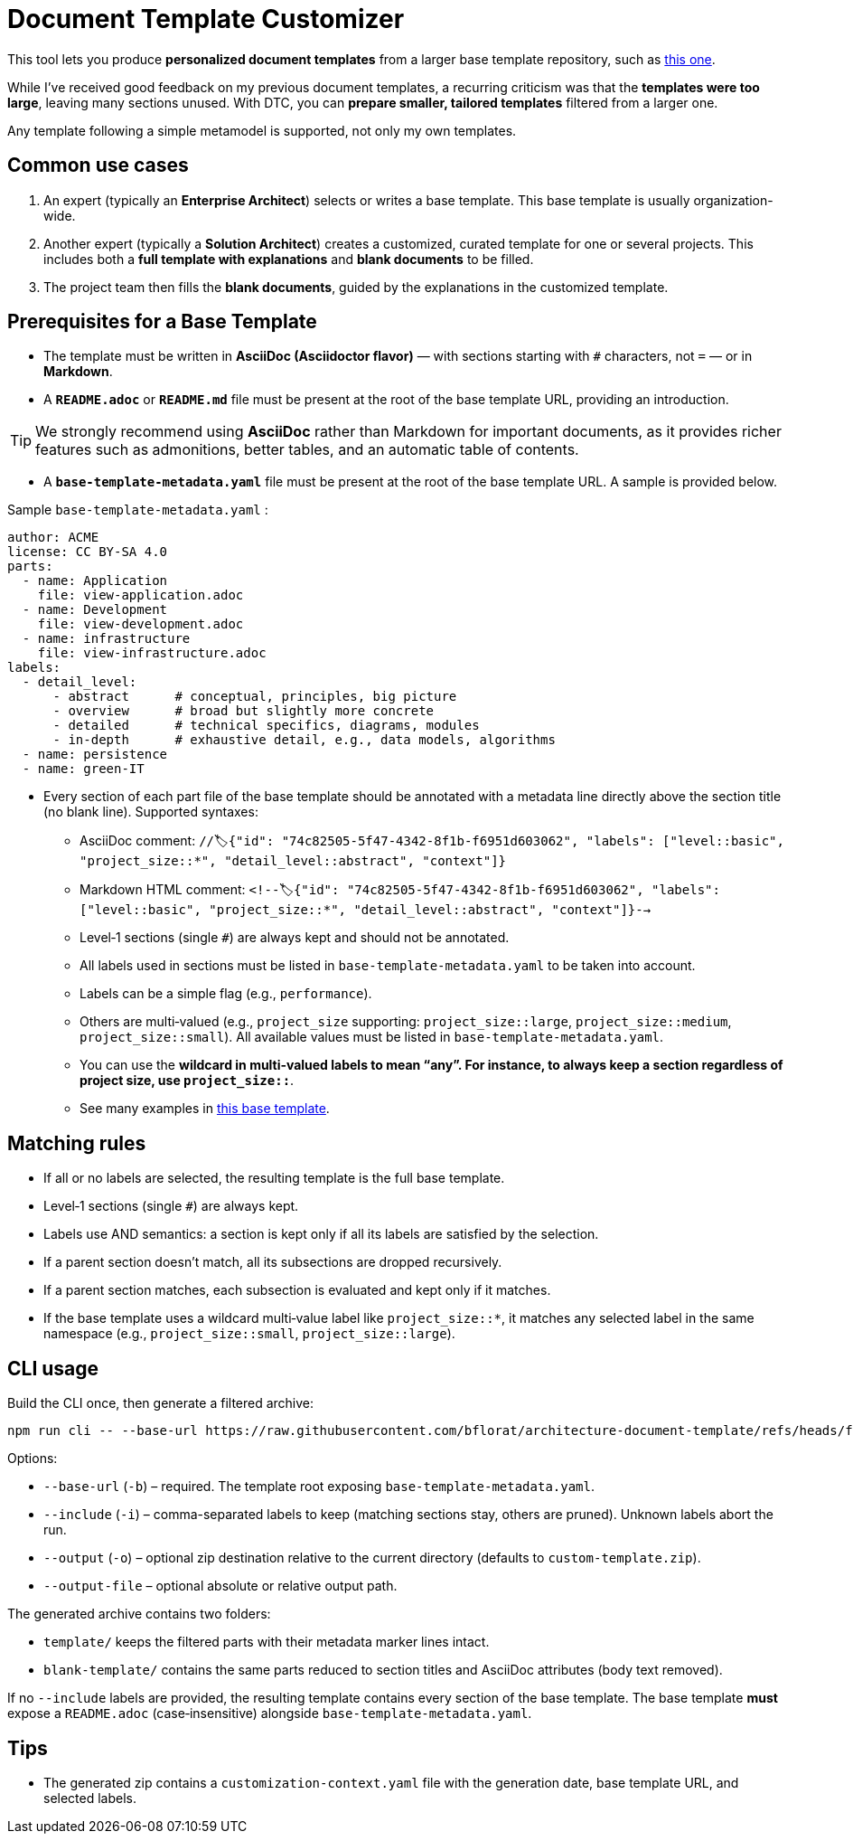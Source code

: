 # Document Template Customizer

This tool lets you produce *personalized document templates* from a larger base template repository, such as https://github.com/bflorat/architecture-document-template[this one].

While I’ve received good feedback on my previous document templates, a recurring criticism was that the *templates were too large*, leaving many sections unused. With DTC, you can *prepare smaller, tailored templates* filtered from a larger one.

Any template following a simple metamodel is supported, not only my own templates.

## Common use cases

. An expert (typically an *Enterprise Architect*) selects or writes a base template. This base template is usually organization-wide.
. Another expert (typically a *Solution Architect*) creates a customized, curated template for one or several projects. This includes both a *full template with explanations* and *blank documents* to be filled.
. The project team then fills the *blank documents*, guided by the explanations in the customized template.

## Prerequisites for a Base Template

* The template must be written in **AsciiDoc (Asciidoctor flavor)** — with sections starting with `#` characters, not `=` — or in **Markdown**.
* A **`README.adoc`** or **`README.md`** file must be present at the root of the base template URL, providing an introduction.

[TIP]  
We strongly recommend using **AsciiDoc** rather than Markdown for important documents, as it provides richer features such as admonitions, better tables, and an automatic table of contents.

* A **`base-template-metadata.yaml`** file must be present at the root of the base template URL. A sample is provided below.

.Sample `base-template-metadata.yaml` :

```
author: ACME
license: CC BY-SA 4.0
parts:
  - name: Application
    file: view-application.adoc
  - name: Development
    file: view-development.adoc
  - name: infrastructure
    file: view-infrastructure.adoc  
labels:
  - detail_level: 
      - abstract      # conceptual, principles, big picture
      - overview      # broad but slightly more concrete
      - detailed      # technical specifics, diagrams, modules
      - in-depth      # exhaustive detail, e.g., data models, algorithms
  - name: persistence
  - name: green-IT
```

* Every section of each part file of the base template should be annotated with a metadata line directly above the section title (no blank line). Supported syntaxes:
  ** AsciiDoc comment: `//🏷{"id": "74c82505-5f47-4342-8f1b-f6951d603062", "labels": ["level::basic", "project_size::*", "detail_level::abstract", "context"]}`
  ** Markdown HTML comment: `<!--🏷{"id": "74c82505-5f47-4342-8f1b-f6951d603062", "labels": ["level::basic", "project_size::*", "detail_level::abstract", "context"]}-->`
  ** Level‑1 sections (single `#`) are always kept and should not be annotated.
  ** All labels used in sections must be listed in `base-template-metadata.yaml` to be taken into account.
  ** Labels can be a simple flag (e.g., `performance`).
  ** Others are multi‑valued (e.g., `project_size` supporting: `project_size::large`, `project_size::medium`, `project_size::small`). All available values must be listed in `base-template-metadata.yaml`.
  ** You can use the `*` wildcard in multi‑valued labels to mean “any”. For instance, to always keep a section regardless of project size, use `project_size::*`.
  ** See many examples in https://github.com/bflorat/architecture-document-template[this base template].


## Matching rules

- If all or no labels are selected, the resulting template is the full base template.
- Level‑1 sections (single `#`) are always kept.
- Labels use AND semantics: a section is kept only if all its labels are satisfied by the selection.
- If a parent section doesn’t match, all its subsections are dropped recursively.
- If a parent section matches, each subsection is evaluated and kept only if it matches.
- If the base template uses a wildcard multi‑value label like `project_size::*`, it matches any selected label in the same namespace (e.g., `project_size::small`, `project_size::large`).

## CLI usage

Build the CLI once, then generate a filtered archive:

```
npm run cli -- --base-url https://raw.githubusercontent.com/bflorat/architecture-document-template/refs/heads/feat/add-medadata  --include level::basic,persistence 
```

Options:

* `--base-url` (`-b`) – required. The template root exposing `base-template-metadata.yaml`.
* `--include` (`-i`) – comma-separated labels to keep (matching sections stay, others are pruned). Unknown labels abort the run.
* `--output` (`-o`) – optional zip destination relative to the current directory (defaults to `custom-template.zip`).
* `--output-file` – optional absolute or relative output path.

The generated archive contains two folders:

* `template/` keeps the filtered parts with their metadata marker lines intact.
* `blank-template/` contains the same parts reduced to section titles and AsciiDoc attributes (body text removed).

If no `--include` labels are provided, the resulting template contains every section of the base template. The base template **must** expose a `README.adoc` (case‑insensitive) alongside `base-template-metadata.yaml`.


## Tips
* The generated zip contains a `customization-context.yaml` file with the generation date, base template URL, and selected labels.


